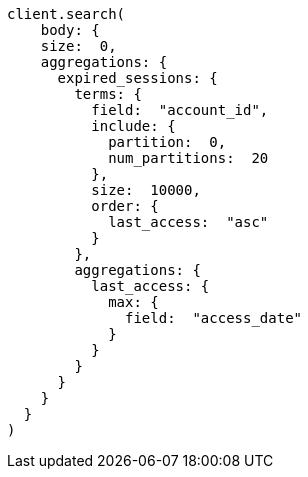 [source, ruby]
----
client.search(
    body: {
    size:  0,
    aggregations: {
      expired_sessions: {
        terms: {
          field:  "account_id",
          include: {
            partition:  0,
            num_partitions:  20
          },
          size:  10000,
          order: {
            last_access:  "asc"
          }
        },
        aggregations: {
          last_access: {
            max: {
              field:  "access_date"
            }
          }
        }
      }
    }
  }
)
----
